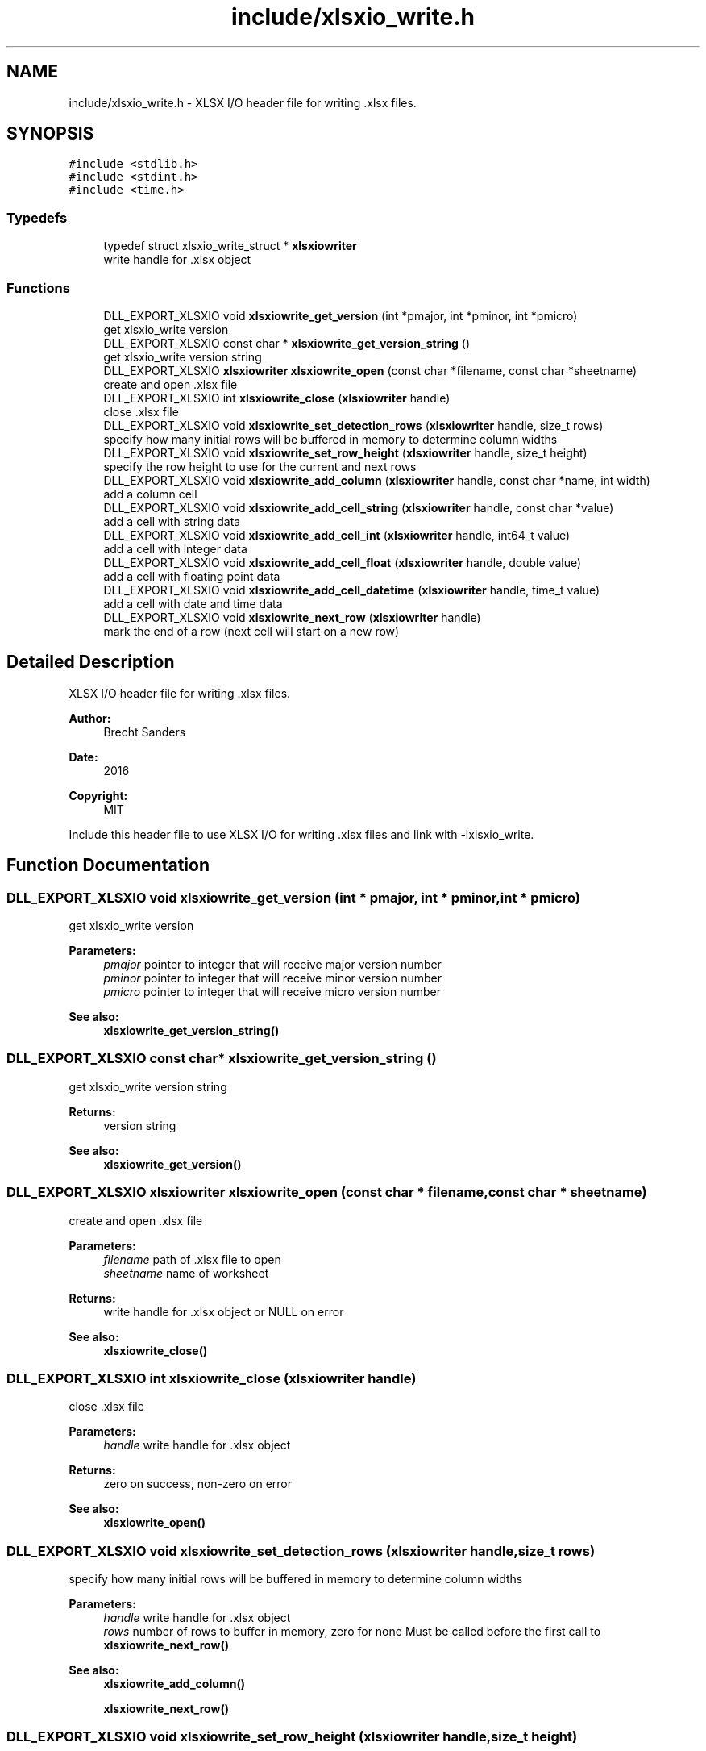 .TH "include/xlsxio_write.h" 3 "Mon Jun 18 2018" "My Project" \" -*- nroff -*-
.ad l
.nh
.SH NAME
include/xlsxio_write.h \- XLSX I/O header file for writing \&.xlsx files\&.  

.SH SYNOPSIS
.br
.PP
\fC#include <stdlib\&.h>\fP
.br
\fC#include <stdint\&.h>\fP
.br
\fC#include <time\&.h>\fP
.br

.SS "Typedefs"

.in +1c
.ti -1c
.RI "typedef struct xlsxio_write_struct * \fBxlsxiowriter\fP"
.br
.RI "write handle for \&.xlsx object "
.in -1c
.SS "Functions"

.in +1c
.ti -1c
.RI "DLL_EXPORT_XLSXIO void \fBxlsxiowrite_get_version\fP (int *pmajor, int *pminor, int *pmicro)"
.br
.RI "get xlsxio_write version "
.ti -1c
.RI "DLL_EXPORT_XLSXIO const char * \fBxlsxiowrite_get_version_string\fP ()"
.br
.RI "get xlsxio_write version string "
.ti -1c
.RI "DLL_EXPORT_XLSXIO \fBxlsxiowriter\fP \fBxlsxiowrite_open\fP (const char *filename, const char *sheetname)"
.br
.RI "create and open \&.xlsx file "
.ti -1c
.RI "DLL_EXPORT_XLSXIO int \fBxlsxiowrite_close\fP (\fBxlsxiowriter\fP handle)"
.br
.RI "close \&.xlsx file "
.ti -1c
.RI "DLL_EXPORT_XLSXIO void \fBxlsxiowrite_set_detection_rows\fP (\fBxlsxiowriter\fP handle, size_t rows)"
.br
.RI "specify how many initial rows will be buffered in memory to determine column widths "
.ti -1c
.RI "DLL_EXPORT_XLSXIO void \fBxlsxiowrite_set_row_height\fP (\fBxlsxiowriter\fP handle, size_t height)"
.br
.RI "specify the row height to use for the current and next rows "
.ti -1c
.RI "DLL_EXPORT_XLSXIO void \fBxlsxiowrite_add_column\fP (\fBxlsxiowriter\fP handle, const char *name, int width)"
.br
.RI "add a column cell "
.ti -1c
.RI "DLL_EXPORT_XLSXIO void \fBxlsxiowrite_add_cell_string\fP (\fBxlsxiowriter\fP handle, const char *value)"
.br
.RI "add a cell with string data "
.ti -1c
.RI "DLL_EXPORT_XLSXIO void \fBxlsxiowrite_add_cell_int\fP (\fBxlsxiowriter\fP handle, int64_t value)"
.br
.RI "add a cell with integer data "
.ti -1c
.RI "DLL_EXPORT_XLSXIO void \fBxlsxiowrite_add_cell_float\fP (\fBxlsxiowriter\fP handle, double value)"
.br
.RI "add a cell with floating point data "
.ti -1c
.RI "DLL_EXPORT_XLSXIO void \fBxlsxiowrite_add_cell_datetime\fP (\fBxlsxiowriter\fP handle, time_t value)"
.br
.RI "add a cell with date and time data "
.ti -1c
.RI "DLL_EXPORT_XLSXIO void \fBxlsxiowrite_next_row\fP (\fBxlsxiowriter\fP handle)"
.br
.RI "mark the end of a row (next cell will start on a new row) "
.in -1c
.SH "Detailed Description"
.PP 
XLSX I/O header file for writing \&.xlsx files\&. 


.PP
\fBAuthor:\fP
.RS 4
Brecht Sanders 
.RE
.PP
\fBDate:\fP
.RS 4
2016 
.RE
.PP
\fBCopyright:\fP
.RS 4
MIT
.RE
.PP
Include this header file to use XLSX I/O for writing \&.xlsx files and link with -lxlsxio_write\&. 
.SH "Function Documentation"
.PP 
.SS "DLL_EXPORT_XLSXIO void xlsxiowrite_get_version (int * pmajor, int * pminor, int * pmicro)"

.PP
get xlsxio_write version 
.PP
\fBParameters:\fP
.RS 4
\fIpmajor\fP pointer to integer that will receive major version number 
.br
\fIpminor\fP pointer to integer that will receive minor version number 
.br
\fIpmicro\fP pointer to integer that will receive micro version number 
.RE
.PP
\fBSee also:\fP
.RS 4
\fBxlsxiowrite_get_version_string()\fP 
.RE
.PP

.SS "DLL_EXPORT_XLSXIO const char* xlsxiowrite_get_version_string ()"

.PP
get xlsxio_write version string 
.PP
\fBReturns:\fP
.RS 4
version string 
.RE
.PP
\fBSee also:\fP
.RS 4
\fBxlsxiowrite_get_version()\fP 
.RE
.PP

.SS "DLL_EXPORT_XLSXIO \fBxlsxiowriter\fP xlsxiowrite_open (const char * filename, const char * sheetname)"

.PP
create and open \&.xlsx file 
.PP
\fBParameters:\fP
.RS 4
\fIfilename\fP path of \&.xlsx file to open 
.br
\fIsheetname\fP name of worksheet 
.RE
.PP
\fBReturns:\fP
.RS 4
write handle for \&.xlsx object or NULL on error 
.RE
.PP
\fBSee also:\fP
.RS 4
\fBxlsxiowrite_close()\fP 
.RE
.PP

.SS "DLL_EXPORT_XLSXIO int xlsxiowrite_close (\fBxlsxiowriter\fP handle)"

.PP
close \&.xlsx file 
.PP
\fBParameters:\fP
.RS 4
\fIhandle\fP write handle for \&.xlsx object 
.RE
.PP
\fBReturns:\fP
.RS 4
zero on success, non-zero on error 
.RE
.PP
\fBSee also:\fP
.RS 4
\fBxlsxiowrite_open()\fP 
.RE
.PP

.SS "DLL_EXPORT_XLSXIO void xlsxiowrite_set_detection_rows (\fBxlsxiowriter\fP handle, size_t rows)"

.PP
specify how many initial rows will be buffered in memory to determine column widths 
.PP
\fBParameters:\fP
.RS 4
\fIhandle\fP write handle for \&.xlsx object 
.br
\fIrows\fP number of rows to buffer in memory, zero for none Must be called before the first call to \fBxlsxiowrite_next_row()\fP 
.RE
.PP
\fBSee also:\fP
.RS 4
\fBxlsxiowrite_add_column()\fP 
.PP
\fBxlsxiowrite_next_row()\fP 
.RE
.PP

.SS "DLL_EXPORT_XLSXIO void xlsxiowrite_set_row_height (\fBxlsxiowriter\fP handle, size_t height)"

.PP
specify the row height to use for the current and next rows 
.PP
\fBParameters:\fP
.RS 4
\fIhandle\fP write handle for \&.xlsx object 
.br
\fIheight\fP row height (in text lines), zero for unspecified Must be called before the first call to any xlsxiowrite_add_ function of the current row 
.RE
.PP
\fBSee also:\fP
.RS 4
\fBxlsxiowrite_next_row()\fP 
.RE
.PP

.SS "DLL_EXPORT_XLSXIO void xlsxiowrite_add_column (\fBxlsxiowriter\fP handle, const char * name, int width)"

.PP
add a column cell 
.PP
\fBParameters:\fP
.RS 4
\fIhandle\fP write handle for \&.xlsx object 
.br
\fIname\fP column name 
.br
\fIwidth\fP column width (in characters) Only one row of column names is supported or none\&. Call for each column, and finish column row by calling \fBxlsxiowrite_next_row()\fP\&. Must be called before any \fBxlsxiowrite_next_row()\fP or the xlsxiowrite_add_cell_ functions\&. 
.RE
.PP
\fBSee also:\fP
.RS 4
\fBxlsxiowrite_next_row()\fP 
.PP
\fBxlsxiowrite_set_detection_rows()\fP 
.RE
.PP

.SS "DLL_EXPORT_XLSXIO void xlsxiowrite_add_cell_string (\fBxlsxiowriter\fP handle, const char * value)"

.PP
add a cell with string data 
.PP
\fBParameters:\fP
.RS 4
\fIhandle\fP write handle for \&.xlsx object 
.br
\fIvalue\fP string value 
.RE
.PP
\fBSee also:\fP
.RS 4
\fBxlsxiowrite_next_row()\fP 
.RE
.PP

.SS "DLL_EXPORT_XLSXIO void xlsxiowrite_add_cell_int (\fBxlsxiowriter\fP handle, int64_t value)"

.PP
add a cell with integer data 
.PP
\fBParameters:\fP
.RS 4
\fIhandle\fP write handle for \&.xlsx object 
.br
\fIvalue\fP integer value 
.RE
.PP
\fBSee also:\fP
.RS 4
\fBxlsxiowrite_next_row()\fP 
.RE
.PP

.SS "DLL_EXPORT_XLSXIO void xlsxiowrite_add_cell_float (\fBxlsxiowriter\fP handle, double value)"

.PP
add a cell with floating point data 
.PP
\fBParameters:\fP
.RS 4
\fIhandle\fP write handle for \&.xlsx object 
.br
\fIvalue\fP floating point value 
.RE
.PP
\fBSee also:\fP
.RS 4
\fBxlsxiowrite_next_row()\fP 
.RE
.PP

.SS "DLL_EXPORT_XLSXIO void xlsxiowrite_add_cell_datetime (\fBxlsxiowriter\fP handle, time_t value)"

.PP
add a cell with date and time data 
.PP
\fBParameters:\fP
.RS 4
\fIhandle\fP write handle for \&.xlsx object 
.br
\fIvalue\fP date and time value 
.RE
.PP
\fBSee also:\fP
.RS 4
\fBxlsxiowrite_next_row()\fP 
.RE
.PP

.SS "DLL_EXPORT_XLSXIO void xlsxiowrite_next_row (\fBxlsxiowriter\fP handle)"

.PP
mark the end of a row (next cell will start on a new row) 
.PP
\fBParameters:\fP
.RS 4
\fIhandle\fP write handle for \&.xlsx object 
.RE
.PP
\fBSee also:\fP
.RS 4
\fBxlsxiowrite_add_cell_string()\fP 
.RE
.PP

.SH "Author"
.PP 
Generated automatically by Doxygen for My Project from the source code\&.
